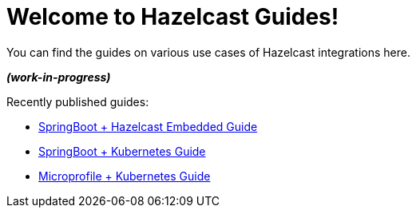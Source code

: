 :page-layout: home

= Welcome to Hazelcast Guides!

You can find the guides on various use cases of Hazelcast integrations here.

*_(work-in-progress)_*

Recently published guides:

* xref:springboot-embedded:ROOT:index.adoc[SpringBoot + Hazelcast Embedded Guide]
* xref:springboot-kubernetes:ROOT:index.adoc[SpringBoot + Kubernetes Guide]
* xref:microprofile-kubernetes:ROOT:index.adoc[Microprofile + Kubernetes Guide]

